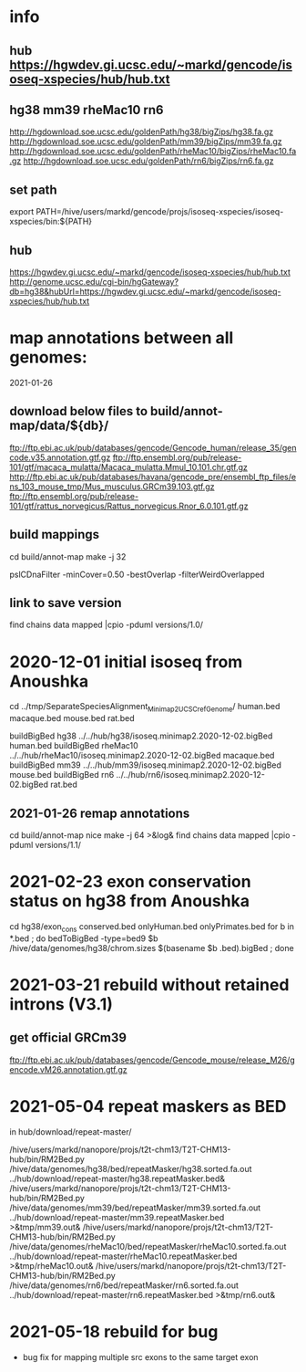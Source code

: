 * info
** hub https://hgwdev.gi.ucsc.edu/~markd/gencode/isoseq-xspecies/hub/hub.txt

** hg38 mm39 rheMac10 rn6
http://hgdownload.soe.ucsc.edu/goldenPath/hg38/bigZips/hg38.fa.gz
http://hgdownload.soe.ucsc.edu/goldenPath/mm39/bigZips/mm39.fa.gz
http://hgdownload.soe.ucsc.edu/goldenPath/rheMac10/bigZips/rheMac10.fa.gz
http://hgdownload.soe.ucsc.edu/goldenPath/rn6/bigZips/rn6.fa.gz

** set path
export PATH=/hive/users/markd/gencode/projs/isoseq-xspecies/isoseq-xspecies/bin:${PATH}
** hub
https://hgwdev.gi.ucsc.edu/~markd/gencode/isoseq-xspecies/hub/hub.txt
http://genome.ucsc.edu/cgi-bin/hgGateway?db=hg38&hubUrl=https://hgwdev.gi.ucsc.edu/~markd/gencode/isoseq-xspecies/hub/hub.txt

* map annotations between all genomes:
2021-01-26
** download below files to build/annot-map/data/${db}/

ftp://ftp.ebi.ac.uk/pub/databases/gencode/Gencode_human/release_35/gencode.v35.annotation.gtf.gz
ftp://ftp.ensembl.org/pub/release-101/gtf/macaca_mulatta/Macaca_mulatta.Mmul_10.101.chr.gtf.gz
http://ftp.ebi.ac.uk/pub/databases/havana/gencode_pre/ensembl_ftp_files/ens_103_mouse_tmp/Mus_musculus.GRCm39.103.gtf.gz
ftp://ftp.ensembl.org/pub/release-101/gtf/rattus_norvegicus/Rattus_norvegicus.Rnor_6.0.101.gtf.gz        

** build mappings
cd build/annot-map
make -j 32

# filter was:
pslCDnaFilter -minCover=0.50 -bestOverlap -filterWeirdOverlapped

** link to save version
find chains data mapped |cpio -pduml versions/1.0/

* 2020-12-01 initial isoseq from Anoushka
cd  ../tmp/SeparateSpeciesAlignment_Minimap2_UCSCrefGenome/
human.bed
macaque.bed
mouse.bed
rat.bed

buildBigBed hg38 ../../hub/hg38/isoseq.minimap2.2020-12-02.bigBed human.bed 
buildBigBed rheMac10 ../../hub/rheMac10/isoseq.minimap2.2020-12-02.bigBed macaque.bed 
buildBigBed mm39 ../../hub/mm39/isoseq.minimap2.2020-12-02.bigBed mouse.bed
buildBigBed rn6  ../../hub/rn6/isoseq.minimap2.2020-12-02.bigBed rat.bed 

** 2021-01-26 remap annotations
# avoid problems with losing fragments due to synteny break with having
# a min cover filter. Change to:
#  pslCDnaFilter -localNearBest=0.001 -bestOverlap -filterWeirdOverlapped

cd build/annot-map
nice make -j 64 >&log&
find chains data mapped |cpio -pduml versions/1.1/
* 2021-02-23 exon conservation status on hg38 from Anoushka
cd hg38/exon_cons
conserved.bed  onlyHuman.bed  onlyPrimates.bed
for b in *.bed ; do bedToBigBed -type=bed9 $b /hive/data/genomes/hg38/chrom.sizes $(basename $b .bed).bigBed ; done
* 2021-03-21 rebuild without retained introns (V3.1)
** get official GRCm39
ftp://ftp.ebi.ac.uk/pub/databases/gencode/Gencode_mouse/release_M26/gencode.vM26.annotation.gtf.gz
* 2021-05-04 repeat maskers as BED
in hub/download/repeat-master/

/hive/users/markd/nanopore/projs/t2t-chm13/T2T-CHM13-hub/bin/RM2Bed.py /hive/data/genomes/hg38/bed/repeatMasker/hg38.sorted.fa.out ../hub/download/repeat-master/hg38.repeatMasker.bed&
/hive/users/markd/nanopore/projs/t2t-chm13/T2T-CHM13-hub/bin/RM2Bed.py /hive/data/genomes/mm39/bed/repeatMasker/mm39.sorted.fa.out ../hub/download/repeat-master/mm39.repeatMasker.bed >&tmp/mm39.out&
/hive/users/markd/nanopore/projs/t2t-chm13/T2T-CHM13-hub/bin/RM2Bed.py /hive/data/genomes/rheMac10/bed/repeatMasker/rheMac10.sorted.fa.out ../hub/download/repeat-master/rheMac10.repeatMasker.bed >&tmp/rheMac10.out&
/hive/users/markd/nanopore/projs/t2t-chm13/T2T-CHM13-hub/bin/RM2Bed.py /hive/data/genomes/rn6/bed/repeatMasker/rn6.sorted.fa.out ../hub/download/repeat-master/rn6.repeatMasker.bed >&tmp/rn6.out&
# should have sorted, as not all of these are actually sorted.
* 2021-05-18 rebuild for bug
- bug fix for mapping multiple src exons to the same target exon
